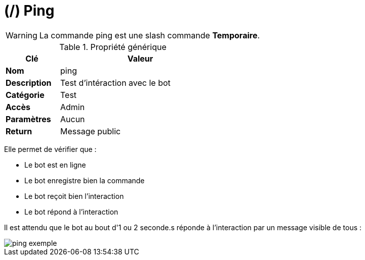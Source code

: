 = (/) Ping
:description: Page de présentation de la slash commande ping
:sectanchors:
:keywords: documentation, epsinyx, luzilab, slash command, ping

WARNING: La commande ping est une slash commande *Temporaire*.

[.float-group]
--
.Propriété générique
[width=50%,cols="1,3",stripes=even,float=right,role=float-gap]
|===
|Clé |Valeur

|*Nom* |ping
|*Description* |Test d'intéraction avec le bot
|*Catégorie* | Test
|*Accès* |Admin
|*Paramètres* |Aucun
|*Return* |Message public
|===

Elle permet de vérifier que :

* Le bot est en ligne
* Le bot enregistre bien la commande
* Le bot reçoit bien l'interaction
* Le bot répond à l'interaction

Il est attendu que le bot au bout d'1 ou 2 seconde.s réponde à l'interaction par un message visible de tous :

image::commands/ping-exemple.png[]
--
